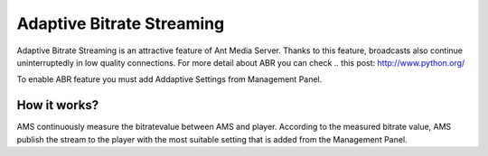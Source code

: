##########################
Adaptive Bitrate Streaming
##########################

Adaptive Bitrate Streaming is an attractive feature of Ant Media Server. Thanks to this feature, broadcasts also continue uninterruptedly in low quality connections. For more detail about ABR you can check .. this post: http://www.python.org/

To enable ABR feature you must add Addaptive Settings from Management Panel.

How it works?
-------------
AMS continuously measure the bitratevalue between AMS and player. According to the measured bitrate value, AMS publish the stream to the player with the most suitable setting that is added from the Management Panel.
